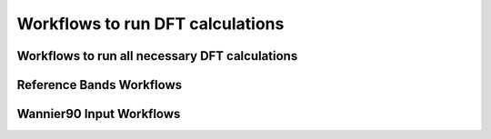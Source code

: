 Workflows to run DFT calculations
=================================

Workflows to run all necessary DFT calculations
-----------------------------------------------

.. aiida-workchain:: aiida_tbextraction.dft_run.DFTRunBase

.. aiida-workchain:: aiida_tbextraction.dft_run.split_runs.SplitDFTRun

Reference Bands Workflows
-------------------------

.. aiida-workchain:: aiida_tbextraction.dft_run.reference_bands.ReferenceBandsBase

.. aiida-workchain:: aiida_tbextraction.dft_run.reference_bands.vasp_hybrids.VaspHybridsBands


Wannier90 Input Workflows
-------------------------

.. aiida-workchain:: aiida_tbextraction.dft_run.wannier_input.WannierInputBase

.. aiida-workchain:: aiida_tbextraction.dft_run.wannier_input.vasp.VaspWannierInputBase
